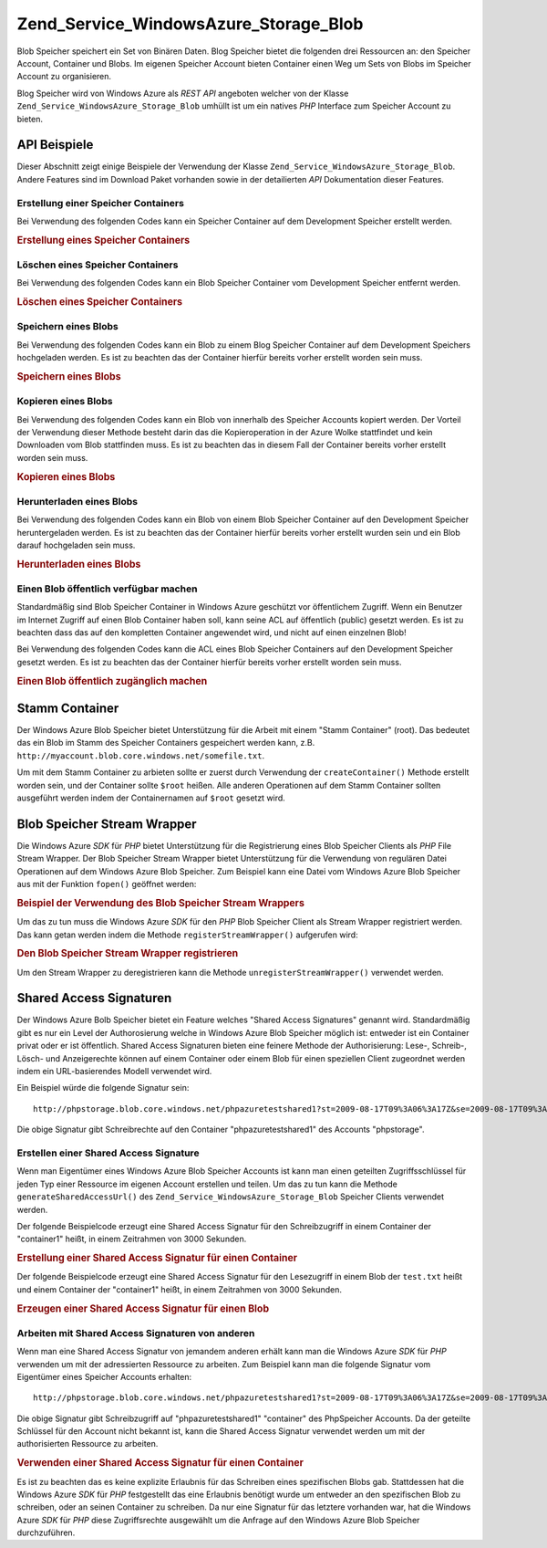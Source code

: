 .. _zend.service.windowsazure.storage.blob:

Zend_Service_WindowsAzure_Storage_Blob
======================================

Blob Speicher speichert ein Set von Binären Daten. Blog Speicher bietet die folgenden drei Ressourcen an: den
Speicher Account, Container und Blobs. Im eigenen Speicher Account bieten Container einen Weg um Sets von Blobs im
Speicher Account zu organisieren.

Blog Speicher wird von Windows Azure als *REST* *API* angeboten welcher von der Klasse
``Zend_Service_WindowsAzure_Storage_Blob`` umhüllt ist um ein natives *PHP* Interface zum Speicher Account zu
bieten.

.. _zend.service.windowsazure.storage.blob.api:

API Beispiele
-------------

Dieser Abschnitt zeigt einige Beispiele der Verwendung der Klasse ``Zend_Service_WindowsAzure_Storage_Blob``.
Andere Features sind im Download Paket vorhanden sowie in der detailierten *API* Dokumentation dieser Features.

.. _zend.service.windowsazure.storage.blob.api.create-container:

Erstellung einer Speicher Containers
^^^^^^^^^^^^^^^^^^^^^^^^^^^^^^^^^^^^

Bei Verwendung des folgenden Codes kann ein Speicher Container auf dem Development Speicher erstellt werden.

.. _zend.service.windowsazure.storage.blob.api.create-container.example:

.. rubric:: Erstellung eines Speicher Containers

.. code-block:: php
   :linenos:

   $storageClient = new Zend_Service_WindowsAzure_Storage_Blob();
   $result = $storageClient->createContainer('testcontainer');

   echo 'Der Name des Containers ist: ' . $result->Name;

.. _zend.service.windowsazure.storage.blob.api.delete-container:

Löschen eines Speicher Containers
^^^^^^^^^^^^^^^^^^^^^^^^^^^^^^^^^

Bei Verwendung des folgenden Codes kann ein Blob Speicher Container vom Development Speicher entfernt werden.

.. _zend.service.windowsazure.storage.blob.api.delete-container.example:

.. rubric:: Löschen eines Speicher Containers

.. code-block:: php
   :linenos:

   $storageClient = new Zend_Service_WindowsAzure_Storage_Blob();
   $storageClient->deleteContainer('testcontainer');

.. _zend.service.windowsazure.storage.blob.api.storing-blob:

Speichern eines Blobs
^^^^^^^^^^^^^^^^^^^^^

Bei Verwendung des folgenden Codes kann ein Blob zu einem Blog Speicher Container auf dem Development Speichers
hochgeladen werden. Es ist zu beachten das der Container hierfür bereits vorher erstellt worden sein muss.

.. _zend.service.windowsazure.storage.blob.api.storing-blob.example:

.. rubric:: Speichern eines Blobs

.. code-block:: php
   :linenos:

   $storageClient = new Zend_Service_WindowsAzure_Storage_Blob();

   // /home/maarten/example.txt auf Azure hochladen
   $result = $storageClient->putBlob(
       'testcontainer', 'example.txt', '/home/maarten/example.txt'
   );

   echo 'Der Name des Blobs ist: ' . $result->Name;

.. _zend.service.windowsazure.storage.blob.api.copy-blob:

Kopieren eines Blobs
^^^^^^^^^^^^^^^^^^^^

Bei Verwendung des folgenden Codes kann ein Blob von innerhalb des Speicher Accounts kopiert werden. Der Vorteil
der Verwendung dieser Methode besteht darin das die Kopieroperation in der Azure Wolke stattfindet und kein
Downloaden vom Blob stattfinden muss. Es ist zu beachten das in diesem Fall der Container bereits vorher erstellt
worden sein muss.

.. _zend.service.windowsazure.storage.blob.api.copy-blob.example:

.. rubric:: Kopieren eines Blobs

.. code-block:: php
   :linenos:

   $storageClient = new Zend_Service_WindowsAzure_Storage_Blob();

   // Kopiert example.txt auf example2.txt
   $result = $storageClient->copyBlob(
       'testcontainer', 'example.txt', 'testcontainer', 'example2.txt'
   );

   echo 'Der Name des kopierten Blobs ist: ' . $result->Name;

.. _zend.service.windowsazure.storage.blob.api.download-blob:

Herunterladen eines Blobs
^^^^^^^^^^^^^^^^^^^^^^^^^

Bei Verwendung des folgenden Codes kann ein Blob von einem Blob Speicher Container auf den Development Speicher
heruntergeladen werden. Es ist zu beachten das der Container hierfür bereits vorher erstellt wurden sein und ein
Blob darauf hochgeladen sein muss.

.. _zend.service.windowsazure.storage.blob.api.download-blob.example:

.. rubric:: Herunterladen eines Blobs

.. code-block:: php
   :linenos:

   $storageClient = new Zend_Service_WindowsAzure_Storage_Blob();

   // Lädt die Datei /home/maarten/example.txt herunter
   $storageClient->getBlob(
       'testcontainer', 'example.txt', '/home/maarten/example.txt'
   );

.. _zend.service.windowsazure.storage.blob.api.public-blob:

Einen Blob öffentlich verfügbar machen
^^^^^^^^^^^^^^^^^^^^^^^^^^^^^^^^^^^^^^

Standardmäßig sind Blob Speicher Container in Windows Azure geschützt vor öffentlichem Zugriff. Wenn ein
Benutzer im Internet Zugriff auf einen Blob Container haben soll, kann seine ACL auf öffentlich (public) gesetzt
werden. Es ist zu beachten dass das auf den kompletten Container angewendet wird, und nicht auf einen einzelnen
Blob!

Bei Verwendung des folgenden Codes kann die ACL eines Blob Speicher Containers auf den Development Speicher gesetzt
werden. Es ist zu beachten das der Container hierfür bereits vorher erstellt worden sein muss.

.. _zend.service.windowsazure.storage.blob.api.public-blob.example:

.. rubric:: Einen Blob öffentlich zugänglich machen

.. code-block:: php
   :linenos:

   $storageClient = new Zend_Service_WindowsAzure_Storage_Blob();

   // Den Container öffentlich zugänglich machen
   // (alle Blobs durchgehen und Blob Daten lesen)
   $storageClient->setContainerAcl(
       'testcontainer',
       Zend_Service_WindowsAzure_Storage_Blob::ACL_PUBLIC_CONTAINER
   );

.. _zend.service.windowsazure.storage.blob.root:

Stamm Container
---------------

Der Windows Azure Blob Speicher bietet Unterstützung für die Arbeit mit einem "Stamm Container" (root). Das
bedeutet das ein Blob im Stamm des Speicher Containers gespeichert werden kann, z.B.
``http://myaccount.blob.core.windows.net/somefile.txt``.

Um mit dem Stamm Container zu arbieten sollte er zuerst durch Verwendung der ``createContainer()`` Methode erstellt
worden sein, und der Container sollte ``$root`` heißen. Alle anderen Operationen auf dem Stamm Container sollten
ausgeführt werden indem der Containernamen auf ``$root`` gesetzt wird.

.. _zend.service.windowsazure.storage.blob.wrapper:

Blob Speicher Stream Wrapper
----------------------------

Die Windows Azure *SDK* für *PHP* bietet Unterstützung für die Registrierung eines Blob Speicher Clients als
*PHP* File Stream Wrapper. Der Blob Speicher Stream Wrapper bietet Unterstützung für die Verwendung von
regulären Datei Operationen auf dem Windows Azure Blob Speicher. Zum Beispiel kann eine Datei vom Windows Azure
Blob Speicher aus mit der Funktion ``fopen()`` geöffnet werden:

.. _zend.service.windowsazure.storage.blob.wrapper.sample:

.. rubric:: Beispiel der Verwendung des Blob Speicher Stream Wrappers

.. code-block:: php
   :linenos:

   $fileHandle = fopen('azure://mycontainer/myfile.txt', 'r');

   // ...

   fclose($fileHandle);

Um das zu tun muss die Windows Azure *SDK* für den *PHP* Blob Speicher Client als Stream Wrapper registriert
werden. Das kann getan werden indem die Methode ``registerStreamWrapper()`` aufgerufen wird:

.. _zend.service.windowsazure.storage.blob.wrapper.register:

.. rubric:: Den Blob Speicher Stream Wrapper registrieren

.. code-block:: php
   :linenos:

   $storageClient = new Zend_Service_WindowsAzure_Storage_Blob();
   // registriert azure:// auf diesem Speicher Client
   $storageClient->registerStreamWrapper();

   // oder:

   // registriert blob:// auf diesem Speicher Client
   $storageClient->registerStreamWrapper('blob://');

Um den Stream Wrapper zu deregistrieren kann die Methode ``unregisterStreamWrapper()`` verwendet werden.

.. _zend.service.windowsazure.storage.blob.sharedaccesssig:

Shared Access Signaturen
------------------------

Der Windows Azure Bolb Speicher bietet ein Feature welches "Shared Access Signatures" genannt wird. Standardmäßig
gibt es nur ein Level der Authorosierung welche in Windows Azure Blob Speicher möglich ist: entweder ist ein
Container privat oder er ist öffentlich. Shared Access Signaturen bieten eine feinere Methode der Authorisierung:
Lese-, Schreib-, Lösch- und Anzeigerechte können auf einem Container oder einem Blob für einen speziellen Client
zugeordnet werden indem ein URL-basierendes Modell verwendet wird.

Ein Beispiel würde die folgende Signatur sein:


::

   http://phpstorage.blob.core.windows.net/phpazuretestshared1?st=2009-08-17T09%3A06%3A17Z&se=2009-08-17T09%3A56%3A17Z&sr=c&sp=w&sig=hscQ7Su1nqd91OfMTwTkxabhJSaspx%2BD%2Fz8UqZAgn9s%3D

Die obige Signatur gibt Schreibrechte auf den Container "phpazuretestshared1" des Accounts "phpstorage".

.. _zend.service.windowsazure.storage.blob.sharedaccesssig.generate:

Erstellen einer Shared Access Signature
^^^^^^^^^^^^^^^^^^^^^^^^^^^^^^^^^^^^^^^

Wenn man Eigentümer eines Windows Azure Blob Speicher Accounts ist kann man einen geteilten Zugriffsschlüssel
für jeden Typ einer Ressource im eigenen Account erstellen und teilen. Um das zu tun kann die Methode
``generateSharedAccessUrl()`` des ``Zend_Service_WindowsAzure_Storage_Blob`` Speicher Clients verwendet werden.

Der folgende Beispielcode erzeugt eine Shared Access Signatur für den Schreibzugriff in einem Container der
"container1" heißt, in einem Zeitrahmen von 3000 Sekunden.

.. _zend.service.windowsazure.storage.blob.sharedaccesssig.generate-2:

.. rubric:: Erstellung einer Shared Access Signatur für einen Container

.. code-block:: php
   :linenos:

   $storageClient   = new Zend_Service_WindowsAzure_Storage_Blob();
   $sharedAccessUrl = $storageClient->generateSharedAccessUrl(
       'container1',
       '',
       'c',
       'w',
       $storageClient ->isoDate(time() - 500),
       $storageClient ->isoDate(time() + 3000)
   );

Der folgende Beispielcode erzeugt eine Shared Access Signatur für den Lesezugriff in einem Blob der ``test.txt``
heißt und einem Container der "container1" heißt, in einem Zeitrahmen von 3000 Sekunden.

.. _zend.service.windowsazure.storage.blob.sharedaccesssig-generate-3:

.. rubric:: Erzeugen einer Shared Access Signatur für einen Blob

.. code-block:: php
   :linenos:

   $storageClient   = new Zend_Service_WindowsAzure_Storage_Blob();
   $sharedAccessUrl = $storageClient->generateSharedAccessUrl(
       'container1',
       'test.txt',
       'b',
       'r',
       $storageClient ->isoDate(time() - 500),
       $storageClient ->isoDate(time() + 3000)
   );

.. _zend.service.windowsazure.storage.blob.sharedaccesssig.consume:

Arbeiten mit Shared Access Signaturen von anderen
^^^^^^^^^^^^^^^^^^^^^^^^^^^^^^^^^^^^^^^^^^^^^^^^^

Wenn man eine Shared Access Signatur von jemandem anderen erhält kann man die Windows Azure *SDK* für *PHP*
verwenden um mit der adressierten Ressource zu arbeiten. Zum Beispiel kann man die folgende Signatur vom
Eigentümer eines Speicher Accounts erhalten:


::

   http://phpstorage.blob.core.windows.net/phpazuretestshared1?st=2009-08-17T09%3A06%3A17Z&se=2009-08-17T09%3A56%3A17Z&sr=c&sp=w&sig=hscQ7Su1nqd91OfMTwTkxabhJSaspx%2BD%2Fz8UqZAgn9s%3D

Die obige Signatur gibt Schreibzugriff auf "phpazuretestshared1" "container" des PhpSpeicher Accounts. Da der
geteilte Schlüssel für den Account nicht bekannt ist, kann die Shared Access Signatur verwendet werden um mit der
authorisierten Ressource zu arbeiten.

.. _zend.service.windowsazure.storage.blob.sharedaccesssig.consuming:

.. rubric:: Verwenden einer Shared Access Signatur für einen Container

.. code-block:: php
   :linenos:

   $storageClient = new Zend_Service_WindowsAzure_Storage_Blob(
       'blob.core.windows.net', 'phpstorage', ''
   );
   $storageClient->setCredentials(
       new Zend_Service_WindowsAzure_Credentials_SharedAccessSignature()
   );
   $storageClient->getCredentials()->setPermissionSet(array(
       'http://phpstorage.blob.core.windows.net/phpazuretestshared1?st=2009-08-17T09%3A06%3A17Z&se=2009-08-17T09%3A56%3A17Z&sr=c&sp=w&sig=hscQ7Su1nqd91OfMTwTkxabhJSaspx%2BD%2Fz8UqZAgn9s%3D'
   ));
   $storageClient->putBlob(
       'phpazuretestshared1', 'NewBlob.txt', 'C:\Files\dataforazure.txt'
   );

Es ist zu beachten das es keine explizite Erlaubnis für das Schreiben eines spezifischen Blobs gab. Stattdessen
hat die Windows Azure *SDK* für *PHP* festgestellt das eine Erlaubnis benötigt wurde um entweder an den
spezifischen Blob zu schreiben, oder an seinen Container zu schreiben. Da nur eine Signatur für das letztere
vorhanden war, hat die Windows Azure *SDK* für *PHP* diese Zugriffsrechte ausgewählt um die Anfrage auf den
Windows Azure Blob Speicher durchzuführen.


